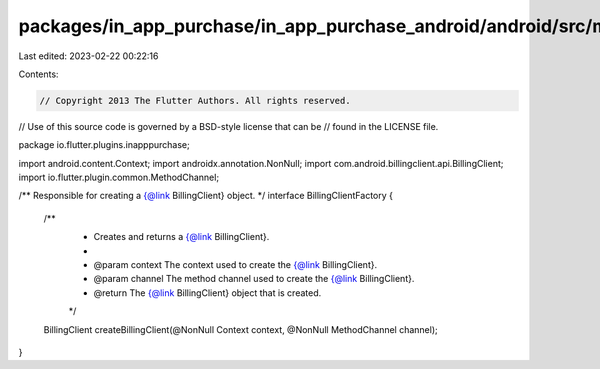packages/in_app_purchase/in_app_purchase_android/android/src/main/java/io/flutter/plugins/inapppurchase/BillingClientFactory.java
=================================================================================================================================

Last edited: 2023-02-22 00:22:16

Contents:

.. code-block:: java

    // Copyright 2013 The Flutter Authors. All rights reserved.
// Use of this source code is governed by a BSD-style license that can be
// found in the LICENSE file.

package io.flutter.plugins.inapppurchase;

import android.content.Context;
import androidx.annotation.NonNull;
import com.android.billingclient.api.BillingClient;
import io.flutter.plugin.common.MethodChannel;

/** Responsible for creating a {@link BillingClient} object. */
interface BillingClientFactory {

  /**
   * Creates and returns a {@link BillingClient}.
   *
   * @param context The context used to create the {@link BillingClient}.
   * @param channel The method channel used to create the {@link BillingClient}.
   * @return The {@link BillingClient} object that is created.
   */
  BillingClient createBillingClient(@NonNull Context context, @NonNull MethodChannel channel);
}


